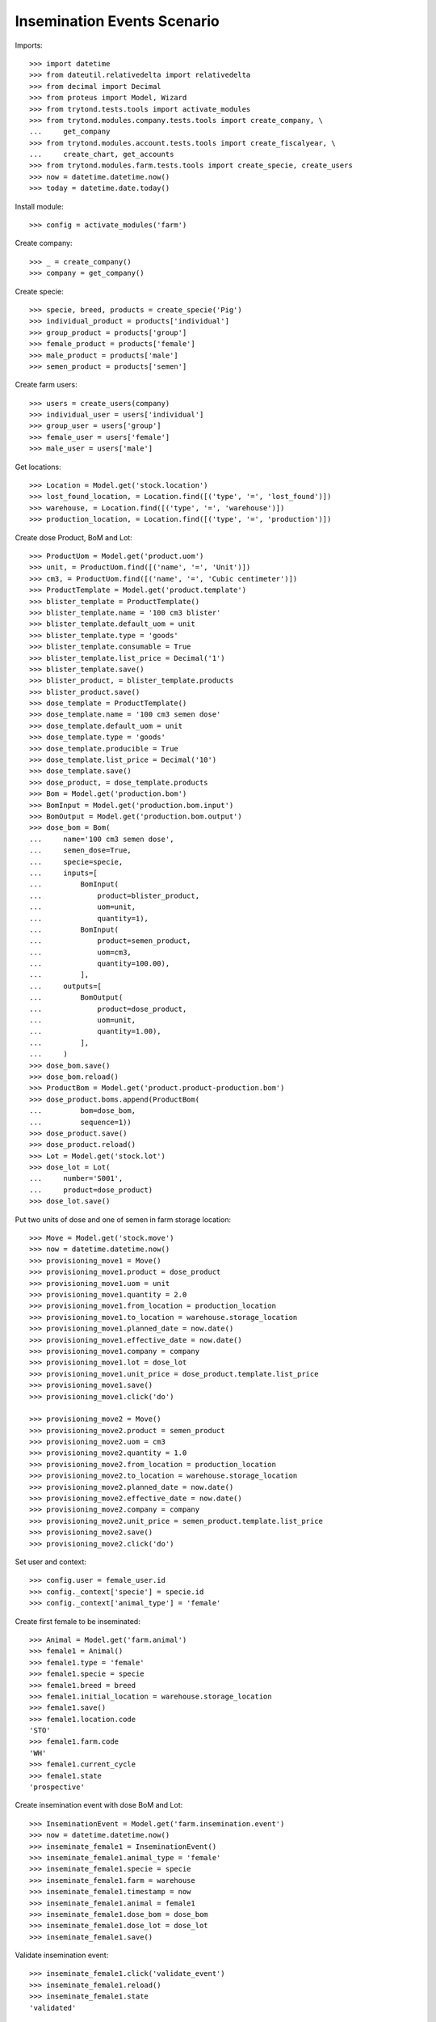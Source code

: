 ============================
Insemination Events Scenario
============================

Imports::

    >>> import datetime
    >>> from dateutil.relativedelta import relativedelta
    >>> from decimal import Decimal
    >>> from proteus import Model, Wizard
    >>> from trytond.tests.tools import activate_modules
    >>> from trytond.modules.company.tests.tools import create_company, \
    ...     get_company
    >>> from trytond.modules.account.tests.tools import create_fiscalyear, \
    ...     create_chart, get_accounts
    >>> from trytond.modules.farm.tests.tools import create_specie, create_users
    >>> now = datetime.datetime.now()
    >>> today = datetime.date.today()

Install module::

    >>> config = activate_modules('farm')

Create company::

    >>> _ = create_company()
    >>> company = get_company()

Create specie::

    >>> specie, breed, products = create_specie('Pig')
    >>> individual_product = products['individual']
    >>> group_product = products['group']
    >>> female_product = products['female']
    >>> male_product = products['male']
    >>> semen_product = products['semen']

Create farm users::

    >>> users = create_users(company)
    >>> individual_user = users['individual']
    >>> group_user = users['group']
    >>> female_user = users['female']
    >>> male_user = users['male']

Get locations::

    >>> Location = Model.get('stock.location')
    >>> lost_found_location, = Location.find([('type', '=', 'lost_found')])
    >>> warehouse, = Location.find([('type', '=', 'warehouse')])
    >>> production_location, = Location.find([('type', '=', 'production')])

Create dose Product, BoM and Lot::

    >>> ProductUom = Model.get('product.uom')
    >>> unit, = ProductUom.find([('name', '=', 'Unit')])
    >>> cm3, = ProductUom.find([('name', '=', 'Cubic centimeter')])
    >>> ProductTemplate = Model.get('product.template')
    >>> blister_template = ProductTemplate()
    >>> blister_template.name = '100 cm3 blister'
    >>> blister_template.default_uom = unit
    >>> blister_template.type = 'goods'
    >>> blister_template.consumable = True
    >>> blister_template.list_price = Decimal('1')
    >>> blister_template.save()
    >>> blister_product, = blister_template.products
    >>> blister_product.save()
    >>> dose_template = ProductTemplate()
    >>> dose_template.name = '100 cm3 semen dose'
    >>> dose_template.default_uom = unit
    >>> dose_template.type = 'goods'
    >>> dose_template.producible = True
    >>> dose_template.list_price = Decimal('10')
    >>> dose_template.save()
    >>> dose_product, = dose_template.products
    >>> Bom = Model.get('production.bom')
    >>> BomInput = Model.get('production.bom.input')
    >>> BomOutput = Model.get('production.bom.output')
    >>> dose_bom = Bom(
    ...     name='100 cm3 semen dose',
    ...     semen_dose=True,
    ...     specie=specie,
    ...     inputs=[
    ...         BomInput(
    ...             product=blister_product,
    ...             uom=unit,
    ...             quantity=1),
    ...         BomInput(
    ...             product=semen_product,
    ...             uom=cm3,
    ...             quantity=100.00),
    ...         ],
    ...     outputs=[
    ...         BomOutput(
    ...             product=dose_product,
    ...             uom=unit,
    ...             quantity=1.00),
    ...         ],
    ...     )
    >>> dose_bom.save()
    >>> dose_bom.reload()
    >>> ProductBom = Model.get('product.product-production.bom')
    >>> dose_product.boms.append(ProductBom(
    ...         bom=dose_bom,
    ...         sequence=1))
    >>> dose_product.save()
    >>> dose_product.reload()
    >>> Lot = Model.get('stock.lot')
    >>> dose_lot = Lot(
    ...     number='S001',
    ...     product=dose_product)
    >>> dose_lot.save()

Put two units of dose and one of semen in farm storage location::

    >>> Move = Model.get('stock.move')
    >>> now = datetime.datetime.now()
    >>> provisioning_move1 = Move()
    >>> provisioning_move1.product = dose_product
    >>> provisioning_move1.uom = unit
    >>> provisioning_move1.quantity = 2.0
    >>> provisioning_move1.from_location = production_location
    >>> provisioning_move1.to_location = warehouse.storage_location
    >>> provisioning_move1.planned_date = now.date()
    >>> provisioning_move1.effective_date = now.date()
    >>> provisioning_move1.company = company
    >>> provisioning_move1.lot = dose_lot
    >>> provisioning_move1.unit_price = dose_product.template.list_price
    >>> provisioning_move1.save()
    >>> provisioning_move1.click('do')

    >>> provisioning_move2 = Move()
    >>> provisioning_move2.product = semen_product
    >>> provisioning_move2.uom = cm3
    >>> provisioning_move2.quantity = 1.0
    >>> provisioning_move2.from_location = production_location
    >>> provisioning_move2.to_location = warehouse.storage_location
    >>> provisioning_move2.planned_date = now.date()
    >>> provisioning_move2.effective_date = now.date()
    >>> provisioning_move2.company = company
    >>> provisioning_move2.unit_price = semen_product.template.list_price
    >>> provisioning_move2.save()
    >>> provisioning_move2.click('do')

Set user and context::

    >>> config.user = female_user.id
    >>> config._context['specie'] = specie.id
    >>> config._context['animal_type'] = 'female'

Create first female to be inseminated::

    >>> Animal = Model.get('farm.animal')
    >>> female1 = Animal()
    >>> female1.type = 'female'
    >>> female1.specie = specie
    >>> female1.breed = breed
    >>> female1.initial_location = warehouse.storage_location
    >>> female1.save()
    >>> female1.location.code
    'STO'
    >>> female1.farm.code
    'WH'
    >>> female1.current_cycle
    >>> female1.state
    'prospective'

Create insemination event with dose BoM and Lot::

    >>> InseminationEvent = Model.get('farm.insemination.event')
    >>> now = datetime.datetime.now()
    >>> inseminate_female1 = InseminationEvent()
    >>> inseminate_female1.animal_type = 'female'
    >>> inseminate_female1.specie = specie
    >>> inseminate_female1.farm = warehouse
    >>> inseminate_female1.timestamp = now
    >>> inseminate_female1.animal = female1
    >>> inseminate_female1.dose_bom = dose_bom
    >>> inseminate_female1.dose_lot = dose_lot
    >>> inseminate_female1.save()

Validate insemination event::

    >>> inseminate_female1.click('validate_event')
    >>> inseminate_female1.reload()
    >>> inseminate_female1.state
    'validated'

Check female is mated::

    >>> female1.reload()
    >>> female1.state
    'mated'
    >>> female1.current_cycle.state
    'mated'

Create insemination event with dose BoM but not Lot::

    >>> now = datetime.datetime.now()
    >>> inseminate_female12 = InseminationEvent()
    >>> inseminate_female12.animal_type = 'female'
    >>> inseminate_female12.specie = specie
    >>> inseminate_female12.farm = warehouse
    >>> inseminate_female12.timestamp = now
    >>> inseminate_female12.animal = female1
    >>> inseminate_female12.dose_bom = dose_bom
    >>> inseminate_female12.save()

Validate insemination event::

    >>> inseminate_female12.click('validate_event')
    >>> inseminate_female12.reload()
    >>> inseminate_female12.state
    'validated'

Check female is mated and has two insemination events::

    >>> female1.reload()
    >>> female1.state
    'mated'
    >>> female1.current_cycle.state
    'mated'
    >>> len(female1.current_cycle.insemination_events)
    2

Create second female to be inseminated::

    >>> female2 = Animal()
    >>> female2.type='female'
    >>> female2.specie=specie
    >>> female2.breed=breed
    >>> female2.initial_location=warehouse.storage_location
    >>> female2.save()
    >>> female2.location.code
    'STO'
    >>> female2.farm.code
    'WH'
    >>> female2.current_cycle
    >>> female2.state
    'prospective'

Create insemination event without dose BoM nor Lot::

    >>> now = datetime.datetime.now()
    >>> inseminate_female2 = InseminationEvent()
    >>> inseminate_female2.animal_type='female'
    >>> inseminate_female2.specie=specie
    >>> inseminate_female2.farm=warehouse
    >>> inseminate_female2.timestamp=now
    >>> inseminate_female2.animal=female2
    >>> inseminate_female2.save()

Validate insemination event::

    >>> inseminate_female2.click('validate_event')
    >>> inseminate_female2.reload()
    >>> inseminate_female2.state
    'validated'

Check female is mated::

    >>> female2.reload()
    >>> female2.state
    'mated'
    >>> female2.current_cycle.state
    'mated'
